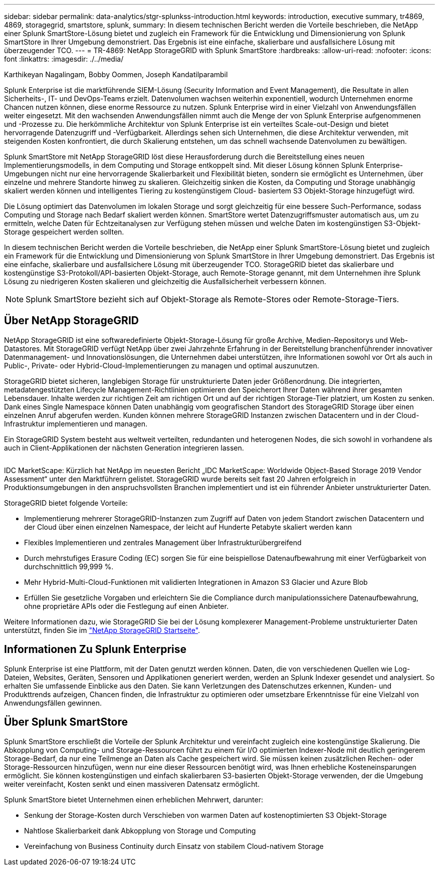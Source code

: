 ---
sidebar: sidebar 
permalink: data-analytics/stgr-splunkss-introduction.html 
keywords: introduction, executive summary, tr4869, 4869, storagegrid, smartstore, splunk, 
summary: In diesem technischen Bericht werden die Vorteile beschrieben, die NetApp einer Splunk SmartStore-Lösung bietet und zugleich ein Framework für die Entwicklung und Dimensionierung von Splunk SmartStore in Ihrer Umgebung demonstriert. Das Ergebnis ist eine einfache, skalierbare und ausfallsichere Lösung mit überzeugender TCO. 
---
= TR-4869: NetApp StorageGRID with Splunk SmartStore
:hardbreaks:
:allow-uri-read: 
:nofooter: 
:icons: font
:linkattrs: 
:imagesdir: ./../media/


Karthikeyan Nagalingam, Bobby Oommen, Joseph Kandatilparambil

[role="lead"]
Splunk Enterprise ist die marktführende SIEM-Lösung (Security Information and Event Management), die Resultate in allen Sicherheits-, IT- und DevOps-Teams erzielt. Datenvolumen wachsen weiterhin exponentiell, wodurch Unternehmen enorme Chancen nutzen können, diese enorme Ressource zu nutzen. Splunk Enterprise wird in einer Vielzahl von Anwendungsfällen weiter eingesetzt. Mit den wachsenden Anwendungsfällen nimmt auch die Menge der von Splunk Enterprise aufgenommenen und -Prozesse zu. Die herkömmliche Architektur von Splunk Enterprise ist ein verteiltes Scale-out-Design und bietet hervorragende Datenzugriff und -Verfügbarkeit. Allerdings sehen sich Unternehmen, die diese Architektur verwenden, mit steigenden Kosten konfrontiert, die durch Skalierung entstehen, um das schnell wachsende Datenvolumen zu bewältigen.

Splunk SmartStore mit NetApp StorageGRID löst diese Herausforderung durch die Bereitstellung eines neuen Implementierungsmodells, in dem Computing und Storage entkoppelt sind. Mit dieser Lösung können Splunk Enterprise-Umgebungen nicht nur eine hervorragende Skalierbarkeit und Flexibilität bieten, sondern sie ermöglicht es Unternehmen, über einzelne und mehrere Standorte hinweg zu skalieren. Gleichzeitig sinken die Kosten, da Computing und Storage unabhängig skaliert werden können und intelligentes Tiering zu kostengünstigem Cloud- basiertem S3 Objekt-Storage hinzugefügt wird.

Die Lösung optimiert das Datenvolumen im lokalen Storage und sorgt gleichzeitig für eine bessere Such-Performance, sodass Computing und Storage nach Bedarf skaliert werden können. SmartStore wertet Datenzugriffsmuster automatisch aus, um zu ermitteln, welche Daten für Echtzeitanalysen zur Verfügung stehen müssen und welche Daten im kostengünstigen S3-Objekt-Storage gespeichert werden sollten.

In diesem technischen Bericht werden die Vorteile beschrieben, die NetApp einer Splunk SmartStore-Lösung bietet und zugleich ein Framework für die Entwicklung und Dimensionierung von Splunk SmartStore in Ihrer Umgebung demonstriert. Das Ergebnis ist eine einfache, skalierbare und ausfallsichere Lösung mit überzeugender TCO. StorageGRID bietet das skalierbare und kostengünstige S3-Protokoll/API-basierten Objekt-Storage, auch Remote-Storage genannt, mit dem Unternehmen ihre Splunk Lösung zu niedrigeren Kosten skalieren und gleichzeitig die Ausfallsicherheit verbessern können.


NOTE: Splunk SmartStore bezieht sich auf Objekt-Storage als Remote-Stores oder Remote-Storage-Tiers.



== Über NetApp StorageGRID

NetApp StorageGRID ist eine softwaredefinierte Objekt-Storage-Lösung für große Archive, Medien-Repositorys und Web-Datastores. Mit StorageGRID verfügt NetApp über zwei Jahrzehnte Erfahrung in der Bereitstellung branchenführender innovativer Datenmanagement- und Innovationslösungen, die Unternehmen dabei unterstützen, ihre Informationen sowohl vor Ort als auch in Public-, Private- oder Hybrid-Cloud-Implementierungen zu managen und optimal auszunutzen.

StorageGRID bietet sicheren, langlebigen Storage für unstrukturierte Daten jeder Größenordnung. Die integrierten, metadatengestützten Lifecycle Management-Richtlinien optimieren den Speicherort Ihrer Daten während ihrer gesamten Lebensdauer. Inhalte werden zur richtigen Zeit am richtigen Ort und auf der richtigen Storage-Tier platziert, um Kosten zu senken. Dank eines Single Namespace können Daten unabhängig vom geografischen Standort des StorageGRID Storage über einen einzelnen Anruf abgerufen werden. Kunden können mehrere StorageGRID Instanzen zwischen Datacentern und in der Cloud-Infrastruktur implementieren und managen.

Ein StorageGRID System besteht aus weltweit verteilten, redundanten und heterogenen Nodes, die sich sowohl in vorhandene als auch in Client-Applikationen der nächsten Generation integrieren lassen.

image:stgr-splunkss-image1.png[""]

IDC MarketScape: Kürzlich hat NetApp im neuesten Bericht „IDC MarketScape: Worldwide Object-Based Storage 2019 Vendor Assessment“ unter den Marktführern gelistet. StorageGRID wurde bereits seit fast 20 Jahren erfolgreich in Produktionsumgebungen in den anspruchsvollsten Branchen implementiert und ist ein führender Anbieter unstrukturierter Daten.

StorageGRID bietet folgende Vorteile:

* Implementierung mehrerer StorageGRID-Instanzen zum Zugriff auf Daten von jedem Standort zwischen Datacentern und der Cloud über einen einzelnen Namespace, der leicht auf Hunderte Petabyte skaliert werden kann
* Flexibles Implementieren und zentrales Management über Infrastrukturübergreifend
* Durch mehrstufiges Erasure Coding (EC) sorgen Sie für eine beispiellose Datenaufbewahrung mit einer Verfügbarkeit von durchschnittlich 99,999 %.
* Mehr Hybrid-Multi-Cloud-Funktionen mit validierten Integrationen in Amazon S3 Glacier und Azure Blob
* Erfüllen Sie gesetzliche Vorgaben und erleichtern Sie die Compliance durch manipulationssichere Datenaufbewahrung, ohne proprietäre APIs oder die Festlegung auf einen Anbieter.


Weitere Informationen dazu, wie StorageGRID Sie bei der Lösung komplexerer Management-Probleme unstrukturierter Daten unterstützt, finden Sie im https://www.netapp.com/data-storage/storagegrid/["NetApp StorageGRID Startseite"^].



== Informationen Zu Splunk Enterprise

Splunk Enterprise ist eine Plattform, mit der Daten genutzt werden können. Daten, die von verschiedenen Quellen wie Log-Dateien, Websites, Geräten, Sensoren und Applikationen generiert werden, werden an Splunk Indexer gesendet und analysiert. So erhalten Sie umfassende Einblicke aus den Daten. Sie kann Verletzungen des Datenschutzes erkennen, Kunden- und Produkttrends aufzeigen, Chancen finden, die Infrastruktur zu optimieren oder umsetzbare Erkenntnisse für eine Vielzahl von Anwendungsfällen gewinnen.



== Über Splunk SmartStore

Splunk SmartStore erschließt die Vorteile der Splunk Architektur und vereinfacht zugleich eine kostengünstige Skalierung. Die Abkopplung von Computing- und Storage-Ressourcen führt zu einem für I/O optimierten Indexer-Node mit deutlich geringerem Storage-Bedarf, da nur eine Teilmenge an Daten als Cache gespeichert wird. Sie müssen keinen zusätzlichen Rechen- oder Storage-Ressourcen hinzufügen, wenn nur eine dieser Ressourcen benötigt wird, was Ihnen erhebliche Kosteneinsparungen ermöglicht. Sie können kostengünstigen und einfach skalierbaren S3-basierten Objekt-Storage verwenden, der die Umgebung weiter vereinfacht, Kosten senkt und einen massiveren Datensatz ermöglicht.

Splunk SmartStore bietet Unternehmen einen erheblichen Mehrwert, darunter:

* Senkung der Storage-Kosten durch Verschieben von warmen Daten auf kostenoptimierten S3 Objekt-Storage
* Nahtlose Skalierbarkeit dank Abkopplung von Storage und Computing
* Vereinfachung von Business Continuity durch Einsatz von stabilem Cloud-nativem Storage

